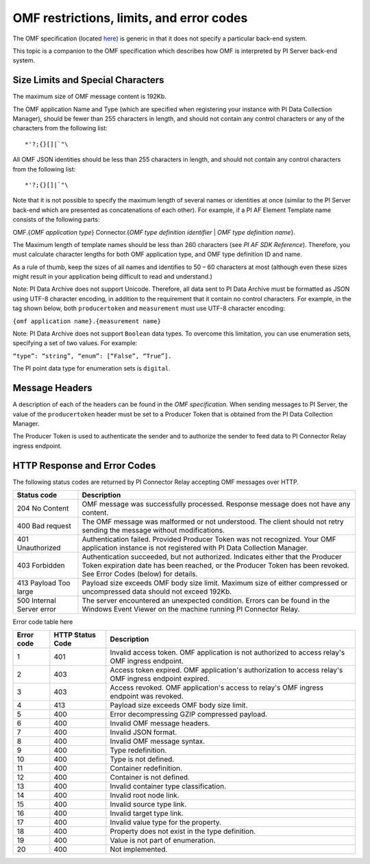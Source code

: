 
OMF restrictions, limits, and error codes
=========================================

The OMF specification (located `here <http://omf-docs.osisoft.com/en/v1.0/>`_) is generic in that it does not specify a particular back-end system. 

This topic is a companion to the OMF specification which describes how OMF is interpreted by PI Server back-end system. 

Size Limits and Special Characters 
----------------------------------

The maximum size of OMF message content is 192Kb. 

The OMF application Name and Type (which are specified when registering your instance with PI Data Collection Manager),
should be fewer than 255 characters in length, and should not contain any control characters or any of the characters from
the following list:

::

  *'?;{}[]|`"\ 
 

All OMF JSON identities should be less than 255 characters in length, and should not contain any control characters 
from the following list: 

::

  *'?;{}[]|`"\ 

Note that it is not possible to specify the maximum length of several names or identities at once (similar to the PI 
Server back-end which are presented as concatenations of each other). For example, if a PI AF Element Template name 
consists of the following parts: 

OMF.{*OMF application type*} 
Connector.{*OMF type definition identifier* | *OMF type definition name*}. 

The Maximum length of template names should be less than 260 characters (see *PI AF SDK Reference*). 
Therefore, you must calculate character lengths for both OMF application type, and OMF type definition ID and name. 

As a rule of thumb, keep the sizes of all names and identifies to 50 – 60 characters at most (although even these sizes 
might result in your application being difficult to read and understand.)

Note: PI Data Archive does not support Unicode. Therefore, all data sent to PI Data Archive must 
be formatted as JSON using UTF-8 character encoding, in addition to the requirement that it contain no control 
characters. For example, in the tag shown below, both ``producertoken`` and ``measurement`` must use UTF-8 character encoding:

``{omf application name}.{measurement name}``

Note: PI Data Archive does not support ``Boolean`` data types. To overcome this limitation, you can use enumeration 
sets, specifying a set of two values. For example: 

``“type”: “string”, “enum”: [“False”, “True”].``

The PI point data type for enumeration sets is ``digital``.


Message Headers
---------------

A description of each of the headers can be found in the *OMF specification*. When sending messages to PI Server, the value 
of the ``producertoken`` header must be set to a Producer Token that is obtained from the PI Data Collection Manager. 

The Producer Token is used to authenticate the sender and to authorize the sender to feed data to PI Connector 
Relay ingress endpoint. 
 
 
HTTP Response and Error Codes 
-----------------------------

The following status codes are returned by PI Connector Relay accepting OMF messages over HTTP. 
 

+---------------------+--------------------------------------------------------------------------------------------------------+
| Status code         | Description                                                                                            |
+=====================+========================================================================================================+
| 204 No Content      | OMF message was successfully processed. Response message does not have any content.                    |
+---------------------+--------------------------------------------------------------------------------------------------------+
| 400 Bad request     | The OMF message was malformed or not understood. The client should not retry sending the message       |
|                     | without modifications.                                                                                 |
+---------------------+--------------------------------------------------------------------------------------------------------+
| 401 Unauthorized    | Authentication failed. Provided Producer Token was not recognized. Your OMF application instance is    |
|                     | not registered with PI Data Collection Manager.                                                        |
+---------------------+--------------------------------------------------------------------------------------------------------+
| 403 Forbidden       | Authentication succeeded, but not authorized. Indicates either that the Producer Token expiration date |
|                     | has been reached, or the Producer Token has been revoked. See Error Codes (below) for details.         |
+---------------------+--------------------------------------------------------------------------------------------------------+
| 413 Payload Too     | Payload size exceeds OMF body size limit. Maximum size of either compressed or uncompressed data       |
| large               | should not exceed 192Kb.                                                                               |
+---------------------+--------------------------------------------------------------------------------------------------------+
| 500 Internal Server | The server encountered an unexpected condition. Errors can be found in the Windows Event Viewer on the |
| error               | machine running PI Connector Relay.                                                                    |
+---------------------+--------------------------------------------------------------------------------------------------------+
 
Error code table here

+-------------+--------------------------------+-----------------------------------------------------------------------+
| Error code  | HTTP Status Code               | Description                                                           |
+=============+================================+=======================================================================+
| 1           | 401                            | Invalid access token. OMF application is not authorized to access     |
|             |                                | relay's OMF ingress endpoint.                                         |
+-------------+--------------------------------+-----------------------------------------------------------------------+
| 2           | 403                            | Access token expired. OMF application's authorization to access       |
|             |                                | relay's OMF ingress endpoint expired.                                 |
+-------------+--------------------------------+-----------------------------------------------------------------------+
| 3           | 403                            | Access revoked. OMF application's access to relay's OMF ingress       |
|             |                                | endpoint was revoked.                                                 |
+-------------+--------------------------------+-----------------------------------------------------------------------+
| 4           | 413                            | Payload size exceeds OMF body size limit.                             |
+-------------+--------------------------------+-----------------------------------------------------------------------+
| 5           | 400                            | Error decompressing GZIP compressed payload.                          |
+-------------+--------------------------------+-----------------------------------------------------------------------+
| 6           | 400                            | Invalid OMF message headers.                                          |
+-------------+--------------------------------+-----------------------------------------------------------------------+
| 7           | 400                            | Invalid JSON format.                                                  |
+-------------+--------------------------------+-----------------------------------------------------------------------+
| 8           | 400                            | Invalid OMF message syntax.                                           |
+-------------+--------------------------------+-----------------------------------------------------------------------+
| 9           | 400                            | Type redefinition.                                                    |
+-------------+--------------------------------+-----------------------------------------------------------------------+
| 10          | 400                            | Type is not defined.                                                  |
+-------------+--------------------------------+-----------------------------------------------------------------------+
| 11          | 400                            | Container redefinition.                                               |
+-------------+--------------------------------+-----------------------------------------------------------------------+
| 12          | 400                            | Container is not defined.                                             |
+-------------+--------------------------------+-----------------------------------------------------------------------+
| 13          | 400                            | Invalid container type classification.                                |
+-------------+--------------------------------+-----------------------------------------------------------------------+
| 14          | 400                            | Invalid root node link.                                               |
+-------------+--------------------------------+-----------------------------------------------------------------------+
| 15          | 400                            | Invalid source type link.                                             |
+-------------+--------------------------------+-----------------------------------------------------------------------+
| 16          | 400                            | Invalid target type link.                                             |
+-------------+--------------------------------+-----------------------------------------------------------------------+
| 17          | 400                            | Invalid value type for the property.                                  |
+-------------+--------------------------------+-----------------------------------------------------------------------+
| 18          | 400                            | Property does not exist in the type definition.                       |
+-------------+--------------------------------+-----------------------------------------------------------------------+
| 19          | 400                            | Value is not part of enumeration.                                     |
+-------------+--------------------------------+-----------------------------------------------------------------------+
| 20          | 400                            | Not implemented.                                                      |
+-------------+--------------------------------+-----------------------------------------------------------------------+



